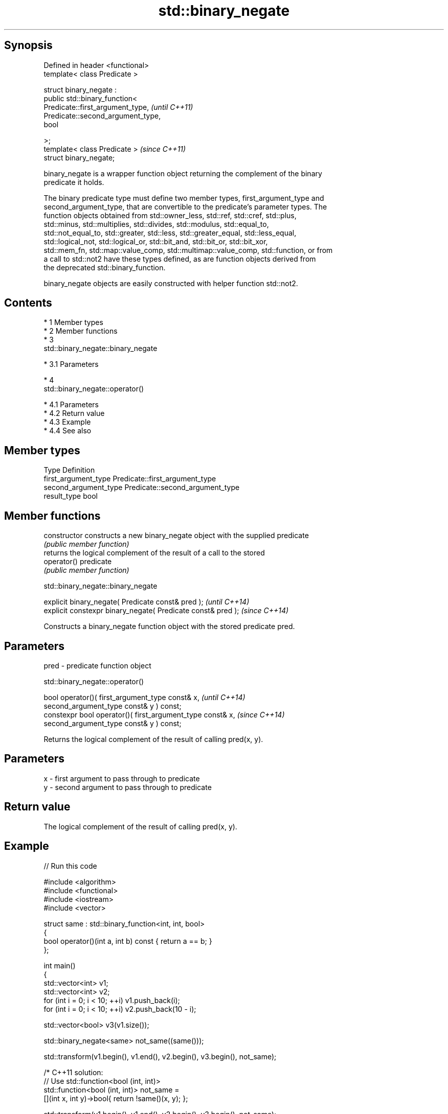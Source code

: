 .TH std::binary_negate 3 "Apr 19 2014" "1.0.0" "C++ Standard Libary"
.SH Synopsis
   Defined in header <functional>
   template< class Predicate >

   struct binary_negate :
   public std::binary_function<
   Predicate::first_argument_type,   \fI(until C++11)\fP
   Predicate::second_argument_type,
   bool

   >;
   template< class Predicate >       \fI(since C++11)\fP
   struct binary_negate;

   binary_negate is a wrapper function object returning the complement of the binary
   predicate it holds.

   The binary predicate type must define two member types, first_argument_type and
   second_argument_type, that are convertible to the predicate's parameter types. The
   function objects obtained from std::owner_less, std::ref, std::cref, std::plus,
   std::minus, std::multiplies, std::divides, std::modulus, std::equal_to,
   std::not_equal_to, std::greater, std::less, std::greater_equal, std::less_equal,
   std::logical_not, std::logical_or, std::bit_and, std::bit_or, std::bit_xor,
   std::mem_fn, std::map::value_comp, std::multimap::value_comp, std::function, or from
   a call to std::not2 have these types defined, as are function objects derived from
   the deprecated std::binary_function.

   binary_negate objects are easily constructed with helper function std::not2.

.SH Contents

     * 1 Member types
     * 2 Member functions
     * 3
       std::binary_negate::binary_negate

          * 3.1 Parameters

     * 4
       std::binary_negate::operator()

          * 4.1 Parameters
          * 4.2 Return value
          * 4.3 Example
          * 4.4 See also

.SH Member types

   Type                 Definition
   first_argument_type  Predicate::first_argument_type
   second_argument_type Predicate::second_argument_type
   result_type          bool

.SH Member functions

   constructor   constructs a new binary_negate object with the supplied predicate
                 \fI(public member function)\fP
                 returns the logical complement of the result of a call to the stored
   operator()    predicate
                 \fI(public member function)\fP

                            std::binary_negate::binary_negate

   explicit binary_negate( Predicate const& pred );            \fI(until C++14)\fP
   explicit constexpr binary_negate( Predicate const& pred );  \fI(since C++14)\fP

   Constructs a binary_negate function object with the stored predicate pred.

.SH Parameters

   pred - predicate function object

                              std::binary_negate::operator()

   bool operator()( first_argument_type const& x,            \fI(until C++14)\fP
   second_argument_type const& y ) const;
   constexpr bool operator()( first_argument_type const& x,  \fI(since C++14)\fP
   second_argument_type const& y ) const;

   Returns the logical complement of the result of calling pred(x, y).

.SH Parameters

   x - first argument to pass through to predicate
   y - second argument to pass through to predicate

.SH Return value

   The logical complement of the result of calling pred(x, y).

.SH Example

   
// Run this code

 #include <algorithm>
 #include <functional>
 #include <iostream>
 #include <vector>

 struct same : std::binary_function<int, int, bool>
 {
     bool operator()(int a, int b) const { return a == b; }
 };

 int main()
 {
     std::vector<int> v1;
     std::vector<int> v2;
     for (int i = 0; i < 10; ++i) v1.push_back(i);
     for (int i = 0; i < 10; ++i) v2.push_back(10 - i);

     std::vector<bool> v3(v1.size());

     std::binary_negate<same> not_same((same()));

     std::transform(v1.begin(), v1.end(), v2.begin(), v3.begin(), not_same);

     /* C++11 solution:
         // Use std::function<bool (int, int)>
         std::function<bool (int, int)> not_same =
             [](int x, int y)->bool{ return !same()(x, y); };

         std::transform(v1.begin(), v1.end(), v2.begin(), v3.begin(), not_same);
     */

     std::cout.setf(std::ios_base::boolalpha);
     for (int i = 0; i < 10; ++i)
         std::cout << v1[i] << ' ' << v2[i] << ' ' << v3[i] << '\\n';
 }

.SH Output:

 0 10 true
 1 9 true
 2 8 true
 3 7 true
 4 6 true
 5 5 false
 6 4 true
 7 3 true
 8 2 true
 9 1 true

.SH See also

   binary_function adaptor-compatible binary function base class
   \fB(deprecated)\fP    \fI(class template)\fP
   function        wraps callable object of any type with specified function call
   \fI(C++11)\fP         signature
                   \fI(class template)\fP
   not2            constructs custom std::binary_negate object
                   \fI(function template)\fP
   ptr_fun         creates an adaptor-compatible function object wrapper from a pointer
   \fB(deprecated)\fP    to function
                   \fI(function template)\fP
                   wrapper function object returning the complement of the unary
   unary_negate    predicate it holds
                   \fI(class template)\fP
